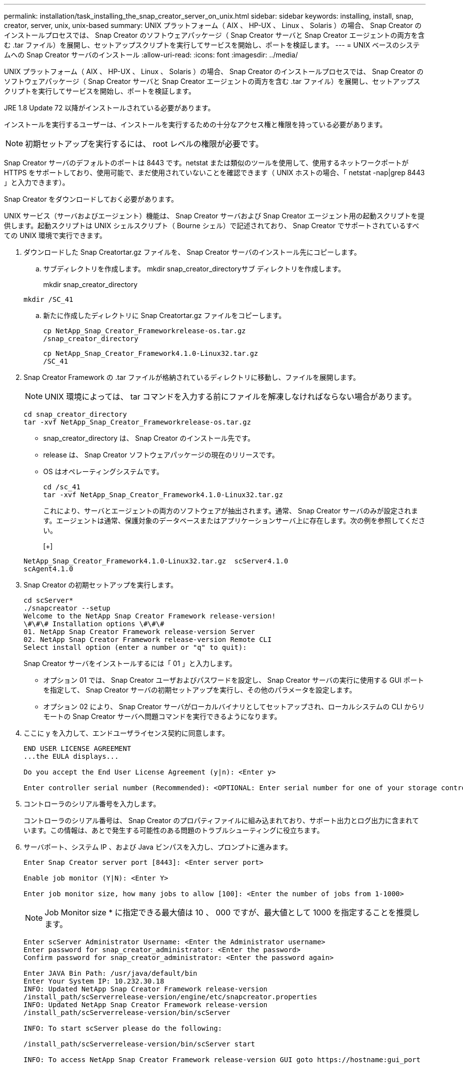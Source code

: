 ---
permalink: installation/task_installing_the_snap_creator_server_on_unix.html 
sidebar: sidebar 
keywords: installing, install, snap, creator, server, unix, unix-based 
summary: UNIX プラットフォーム（ AIX 、 HP-UX 、 Linux 、 Solaris ）の場合、 Snap Creator のインストールプロセスでは、 Snap Creator のソフトウェアパッケージ（ Snap Creator サーバと Snap Creator エージェントの両方を含む .tar ファイル）を展開し、セットアップスクリプトを実行してサービスを開始し、ポートを検証します。 
---
= UNIX ベースのシステムへの Snap Creator サーバのインストール
:allow-uri-read: 
:icons: font
:imagesdir: ../media/


[role="lead"]
UNIX プラットフォーム（ AIX 、 HP-UX 、 Linux 、 Solaris ）の場合、 Snap Creator のインストールプロセスでは、 Snap Creator のソフトウェアパッケージ（ Snap Creator サーバと Snap Creator エージェントの両方を含む .tar ファイル）を展開し、セットアップスクリプトを実行してサービスを開始し、ポートを検証します。

JRE 1.8 Update 72 以降がインストールされている必要があります。

インストールを実行するユーザーは、インストールを実行するための十分なアクセス権と権限を持っている必要があります。


NOTE: 初期セットアップを実行するには、 root レベルの権限が必要です。

Snap Creator サーバのデフォルトのポートは 8443 です。netstat または類似のツールを使用して、使用するネットワークポートが HTTPS をサポートしており、使用可能で、まだ使用されていないことを確認できます（ UNIX ホストの場合、「 netstat -nap|grep 8443 」と入力できます）。

Snap Creator をダウンロードしておく必要があります。

UNIX サービス（サーバおよびエージェント）機能は、 Snap Creator サーバおよび Snap Creator エージェント用の起動スクリプトを提供します。起動スクリプトは UNIX シェルスクリプト（ Bourne シェル）で記述されており、 Snap Creator でサポートされているすべての UNIX 環境で実行できます。

. ダウンロードした Snap Creatortar.gz ファイルを、 Snap Creator サーバのインストール先にコピーします。
+
.. サブディレクトリを作成します。 mkdir snap_creator_directoryサブ ディレクトリを作成します。
+
mkdir snap_creator_directory

+
[listing]
----
mkdir /SC_41
----
.. 新たに作成したディレクトリに Snap Creatortar.gz ファイルをコピーします。
+
[listing]
----
cp NetApp_Snap_Creator_Frameworkrelease-os.tar.gz
/snap_creator_directory
----
+
[listing]
----
cp NetApp_Snap_Creator_Framework4.1.0-Linux32.tar.gz
/SC_41
----


. Snap Creator Framework の .tar ファイルが格納されているディレクトリに移動し、ファイルを展開します。
+

NOTE: UNIX 環境によっては、 tar コマンドを入力する前にファイルを解凍しなければならない場合があります。

+
[listing]
----
cd snap_creator_directory
tar -xvf NetApp_Snap_Creator_Frameworkrelease-os.tar.gz
----
+
** snap_creator_directory は、 Snap Creator のインストール先です。
** release は、 Snap Creator ソフトウェアパッケージの現在のリリースです。
** OS はオペレーティングシステムです。
+
[listing]
----
cd /sc_41
tar -xvf NetApp_Snap_Creator_Framework4.1.0-Linux32.tar.gz
----


+
これにより、サーバとエージェントの両方のソフトウェアが抽出されます。通常、 Snap Creator サーバのみが設定されます。エージェントは通常、保護対象のデータベースまたはアプリケーションサーバ上に存在します。次の例を参照してください。

+
[+]

+
[listing]
----
NetApp_Snap_Creator_Framework4.1.0-Linux32.tar.gz  scServer4.1.0
scAgent4.1.0
----
. Snap Creator の初期セットアップを実行します。
+
[listing]
----
cd scServer*
./snapcreator --setup
Welcome to the NetApp Snap Creator Framework release-version!
\#\#\# Installation options \#\#\#
01. NetApp Snap Creator Framework release-version Server
02. NetApp Snap Creator Framework release-version Remote CLI
Select install option (enter a number or "q" to quit):
----
+
Snap Creator サーバをインストールするには「 01 」と入力します。

+
** オプション 01 では、 Snap Creator ユーザおよびパスワードを設定し、 Snap Creator サーバの実行に使用する GUI ポートを指定して、 Snap Creator サーバの初期セットアップを実行し、その他のパラメータを設定します。
** オプション 02 により、 Snap Creator サーバがローカルバイナリとしてセットアップされ、ローカルシステムの CLI からリモートの Snap Creator サーバへ問題コマンドを実行できるようになります。


. ここに y を入力して、エンドユーザライセンス契約に同意します。
+
[listing]
----
END USER LICENSE AGREEMENT
...the EULA displays...

Do you accept the End User License Agreement (y|n): <Enter y>

Enter controller serial number (Recommended): <OPTIONAL: Enter serial number for one of your storage controllers>
----
. コントローラのシリアル番号を入力します。
+
コントローラのシリアル番号は、 Snap Creator のプロパティファイルに組み込まれており、サポート出力とログ出力に含まれています。この情報は、あとで発生する可能性のある問題のトラブルシューティングに役立ちます。

. サーバポート、システム IP 、および Java ビンパスを入力し、プロンプトに進みます。
+
[listing]
----
Enter Snap Creator server port [8443]: <Enter server port>

Enable job monitor (Y|N): <Enter Y>

Enter job monitor size, how many jobs to allow [100]: <Enter the number of jobs from 1-1000>
----
+

NOTE: Job Monitor size * に指定できる最大値は 10 、 000 ですが、最大値として 1000 を指定することを推奨します。

+
[listing]
----
Enter scServer Administrator Username: <Enter the Administrator username>
Enter password for snap_creator_administrator: <Enter the password>
Confirm password for snap_creator_administrator: <Enter the password again>

Enter JAVA Bin Path: /usr/java/default/bin
Enter Your System IP: 10.232.30.18
INFO: Updated NetApp Snap Creator Framework release-version
/install_path/scServerrelease-version/engine/etc/snapcreator.properties
INFO: Updated NetApp Snap Creator Framework release-version
/install_path/scServerrelease-version/bin/scServer

INFO: To start scServer please do the following:

/install_path/scServerrelease-version/bin/scServer start

INFO: To access NetApp Snap Creator Framework release-version GUI goto https://hostname:gui_port
----
. Snap Creator Framework サーバを起動します。
+
[listing]
----
/install_path/scServerrelease-version/bin/scServer start
Checking Status of scServer:
Running
----
. 指定したポート上のローカルホストに移動して、 Snap Creator Framework の GUI の起動を検証します（例： https://10.12.123.123:8443)[]。
+
HTTPS を使用して接続する必要があります。接続しないと GUI が機能しません。

+
通信がファイアウォールを経由する場合は、ネットワークポートを開きます。



* 関連情報 *

xref:task_installing_java_on_snap_creator_hosts.adoc[Snap Creator ホストに Java をインストールしています]

xref:task_downloading_the_snap_creator_software.adoc[Snap Creator ソフトウェアのダウンロード]
